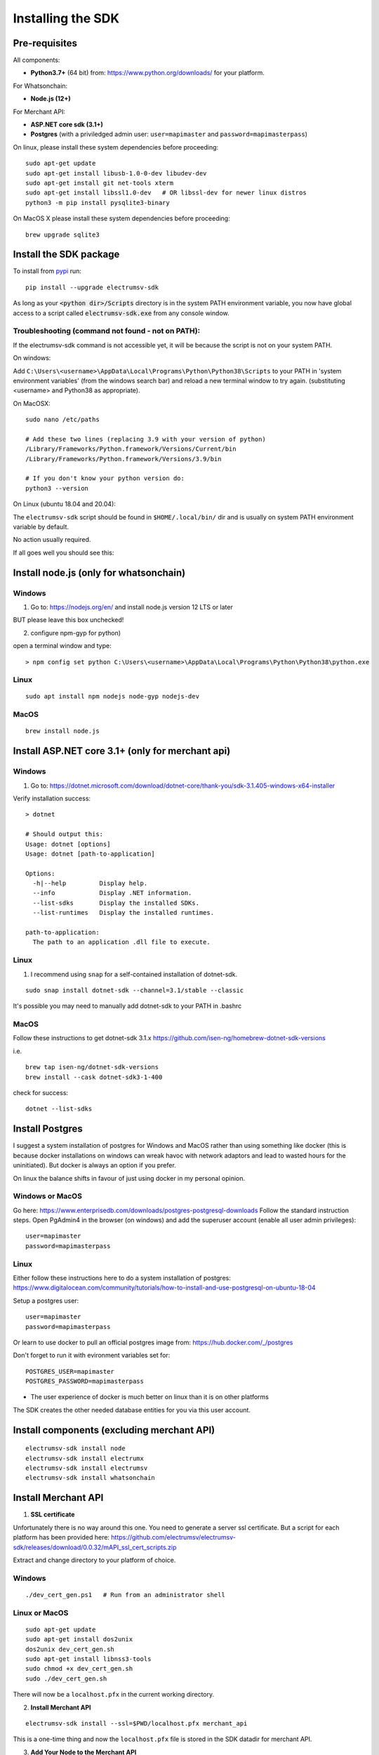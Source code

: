 Installing the SDK
====================

Pre-requisites
---------------
All components:

- **Python3.7+** (64 bit) from: https://www.python.org/downloads/ for your platform.

For Whatsonchain:

- **Node.js (12+)**

For Merchant API:

- **ASP.NET core sdk (3.1+)**
- **Postgres**  (with a priviledged admin user: ``user=mapimaster`` and ``password=mapimasterpass``)


On linux, please install these system dependencies before proceeding::

    sudo apt-get update
    sudo apt-get install libusb-1.0-0-dev libudev-dev
    sudo apt-get install git net-tools xterm
    sudo apt-get install libssl1.0-dev   # OR libssl-dev for newer linux distros
    python3 -m pip install pysqlite3-binary

On MacOS X please install these system dependencies before proceeding::

    brew upgrade sqlite3


Install the SDK package
------------------------

To install from pypi_ run::

    pip install --upgrade electrumsv-sdk


.. _pypi: https://pypi.org/project/electrumsv-sdk/

As long as your :code:`<python dir>/Scripts` directory is in the system PATH
environment variable, you now have global access to a script called
:code:`electrumsv-sdk.exe` from any console window.


Troubleshooting (command not found - not on PATH):
~~~~~~~~~~~~~~~~~~~~~~~~~~~~~~~~~~~~~~~~~~~~~~~~~~~~~~~~~~
If the electrumsv-sdk command is not accessible yet, it will be because
the script is not on your system PATH.

On windows:

Add ``C:\Users\<username>\AppData\Local\Programs\Python\Python38\Scripts``
to your PATH in 'system environment variables' (from the windows search bar)
and reload a new terminal window to try again. (substituting <username> and Python38 as
appropriate).

On MacOSX::

    sudo nano /etc/paths

    # Add these two lines (replacing 3.9 with your version of python)
    /Library/Frameworks/Python.framework/Versions/Current/bin
    /Library/Frameworks/Python.framework/Versions/3.9/bin

    # If you don't know your python version do:
    python3 --version

On Linux (ubuntu 18.04 and 20.04):

The ``electrumsv-sdk`` script should be found in ``$HOME/.local/bin/`` dir
and is usually on system PATH environment variable by default.

No action usually required.


If all goes well you should see this:

.. image :: ../content/show-help.gif


Install node.js (only for whatsonchain)
--------------------------------------------------

Windows
~~~~~~~~~~

1. Go to: https://nodejs.org/en/ and install node.js version 12 LTS or later

BUT please leave this box unchecked!

.. image:: ./node.js_extras.png

2. configure npm-gyp for python)

open a terminal window and type::

    > npm config set python C:\Users\<username>\AppData\Local\Programs\Python\Python38\python.exe


Linux
~~~~~~~~~~~~~
::

    sudo apt install npm nodejs node-gyp nodejs-dev


MacOS
~~~~~~~~~
::

    brew install node.js


Install ASP.NET core 3.1+ (only for merchant api)
--------------------------------------------------

Windows
~~~~~~~~~~
1. Go to: https://dotnet.microsoft.com/download/dotnet-core/thank-you/sdk-3.1.405-windows-x64-installer

Verify installation success::

    > dotnet

    # Should output this:
    Usage: dotnet [options]
    Usage: dotnet [path-to-application]

    Options:
      -h|--help         Display help.
      --info            Display .NET information.
      --list-sdks       Display the installed SDKs.
      --list-runtimes   Display the installed runtimes.

    path-to-application:
      The path to an application .dll file to execute.



Linux
~~~~~~~~~~~~~
1. I recommend using ``snap`` for a self-contained installation of dotnet-sdk.

::

    sudo snap install dotnet-sdk --channel=3.1/stable --classic

It's possible you may need to manually add dotnet-sdk to your PATH in .bashrc

MacOS
~~~~~~~~~
Follow these instructions to get dotnet-sdk 3.1.x https://github.com/isen-ng/homebrew-dotnet-sdk-versions

i.e. ::

    brew tap isen-ng/dotnet-sdk-versions
    brew install --cask dotnet-sdk3-1-400

check for success::

    dotnet --list-sdks


Install Postgres
--------------------------------------------------
I suggest a system installation of postgres for Windows and MacOS rather than
using something like docker (this is because docker installations on windows
can wreak havoc with network adaptors and lead to wasted hours for the uninitiated).
But docker is always an option if you prefer.

On linux the balance shifts in favour of just using docker in my personal opinion.

Windows or MacOS
~~~~~~~~~~~~~~~~~~~~~~~~~
Go here: https://www.enterprisedb.com/downloads/postgres-postgresql-downloads
Follow the standard instruction steps.
Open PgAdmin4 in the browser (on windows) and add the superuser account
(enable all user admin privileges)::

    user=mapimaster
    password=mapimasterpass


Linux
~~~~~~~~~
Either follow these instructions here to do a system installation of postgres:
https://www.digitalocean.com/community/tutorials/how-to-install-and-use-postgresql-on-ubuntu-18-04

Setup a postgres user::

    user=mapimaster
    password=mapimasterpass

Or learn to use docker to pull an official postgres image from:
https://hub.docker.com/_/postgres

Don't forget to run it with evironment variables set for::

    POSTGRES_USER=mapimaster
    POSTGRES_PASSWORD=mapimasterpass

- The user experience of docker is much better on linux than it is on other platforms

The SDK creates the other needed database entities for you via this user account.


Install components (excluding merchant API)
----------------------------------------------------------
::

    electrumsv-sdk install node
    electrumsv-sdk install electrumx
    electrumsv-sdk install electrumsv
    electrumsv-sdk install whatsonchain


.. image :: ../content/install-components.gif


Install Merchant API
---------------------

1. **SSL certificate**

Unfortunately there is no way around this one. You need to generate a server
ssl certificate. But a script for each platform has been provided here:
https://github.com/electrumsv/electrumsv-sdk/releases/download/0.0.32/mAPI_ssl_cert_scripts.zip

Extract and change directory to your platform of choice.

Windows
~~~~~~~~~~~~~~
::

    ./dev_cert_gen.ps1   # Run from an administrator shell

Linux or MacOS
~~~~~~~~~~~~~~~~~
::

    sudo apt-get update
    sudo apt-get install dos2unix
    dos2unix dev_cert_gen.sh
    sudo apt-get install libnss3-tools
    sudo chmod +x dev_cert_gen.sh
    sudo ./dev_cert_gen.sh


There will now be a ``localhost.pfx`` in the current working directory.

2. **Install Merchant API**

::

    electrumsv-sdk install --ssl=$PWD/localhost.pfx merchant_api


.. image:: ../content/install-merchant-api.png

This is a one-time thing and now the ``localhost.pfx`` file is stored in the
SDK datadir for merchant API.

3. **Add Your Node to the Merchant API**

::

    curl --location --request POST 'https://127.0.0.1:5051/api/v1/Node' \
    --header 'Content-Type: application/json' \
    --header 'Api-Key: apikey' \
    --data-raw '{
        "id": "localhost:18332",
        "username": "rpcuser",
        "password": "rpcpassword",
        "remarks": "remarks"
    }' --insecure



Now you are ready to launch any component!
I suggest you now checkout:

- :doc:`start command <../commands/start>` documentation
- :doc:`stop command <../commands/stop>` documentation
- :doc:`reset command <../commands/reset>` documentation
- :doc:`node command <../commands/node>` documentation
- :doc:`status command <../commands/status>` documentation

